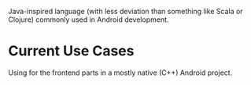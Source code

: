 :PROPERTIES:
:ID:       b22c0a94-80e4-4284-a37d-054eb2d1daab
:END:
Java-inspired language (with less deviation than something like Scala or Clojure) commonly used in Android development.
* Current Use Cases
Using for the frontend parts in a mostly native (C++) Android project.
